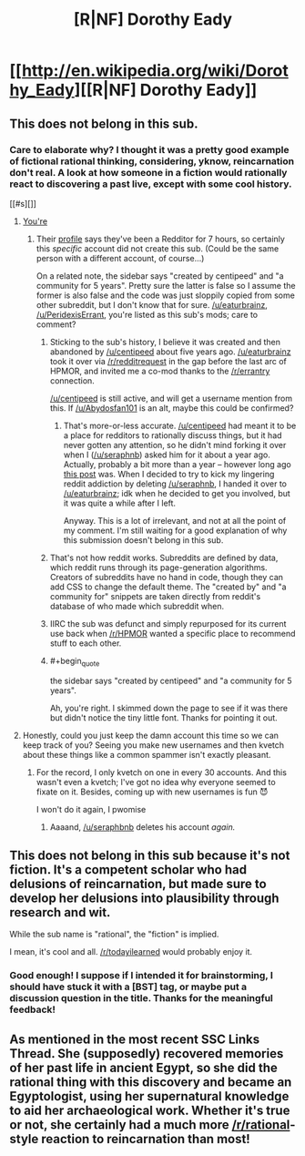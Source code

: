 #+TITLE: [R|NF] Dorothy Eady

* [[http://en.wikipedia.org/wiki/Dorothy_Eady][[R|NF] Dorothy Eady]]
:PROPERTIES:
:Score: 0
:DateUnix: 1432580872.0
:END:

** This does not belong in this sub.
:PROPERTIES:
:Score: 4
:DateUnix: 1432592277.0
:END:

*** Care to elaborate why? I thought it was a pretty good example of fictional rational thinking, considering, yknow, reincarnation don't real. A look at how someone in a fiction would rationally react to discovering a past live, except with some cool history.

[[#s][]]
:PROPERTIES:
:Score: 0
:DateUnix: 1432598741.0
:END:

**** [[#s][You're]]
:PROPERTIES:
:Author: eaglejarl
:Score: 2
:DateUnix: 1432604121.0
:END:

***** Their [[http://www.reddit.com/user/Abydosfan101][profile]] says they've been a Redditor for 7 hours, so certainly this /specific/ account did not create this sub. (Could be the same person with a different account, of course...)

On a related note, the sidebar says "created by centipeed" and "a community for 5 years". Pretty sure the latter is false so I assume the former is also false and the code was just sloppily copied from some other subreddit, but I don't know that for sure. [[/u/eaturbrainz]], [[/u/PeridexisErrant]], you're listed as this sub's mods; care to comment?
:PROPERTIES:
:Author: jalapeno_dude
:Score: 1
:DateUnix: 1432606706.0
:END:

****** Sticking to the sub's history, I believe it was created and then abandoned by [[/u/centipeed]] about five years ago. [[/u/eaturbrainz]] took it over via [[/r/redditrequest]] in the gap before the last arc of HPMOR, and invited me a co-mod thanks to the [[/r/errantry]] connection.

[[/u/centipeed]] is still active, and will get a username mention from this. If [[/u/Abydosfan101]] is an alt, maybe this could be confirmed?
:PROPERTIES:
:Author: PeridexisErrant
:Score: 3
:DateUnix: 1432607130.0
:END:

******* That's more-or-less accurate. [[/u/centipeed]] had meant it to be a place for redditors to rationally discuss things, but it had never gotten any attention, so he didn't mind forking it over when I ([[/u/seraphnb]]) asked him for it about a year ago. Actually, probably a bit more than a year -- however long ago [[https://www.reddit.com/r/rational/comments/1ryed3/harry_potter_and_the_methods_of_rationality/][this post]] was. When I decided to try to kick my lingering reddit addiction by deleting [[/u/seraphnb]], I handed it over to [[/u/eaturbrainz]]; idk when he decided to get you involved, but it was quite a while after I left.

Anyway. This is a lot of irrelevant, and not at all the point of my comment. I'm still waiting for a good explanation of why this submission doesn't belong in this sub.
:PROPERTIES:
:Score: 1
:DateUnix: 1432674326.0
:END:


****** That's not how reddit works. Subreddits are defined by data, which reddit runs through its page-generation algorithms. Creators of subreddits have no hand in code, though they can add CSS to change the default theme. The "created by" and "a community for" snippets are taken directly from reddit's database of who made which subreddit when.
:PROPERTIES:
:Author: Transfuturist
:Score: 3
:DateUnix: 1432612654.0
:END:


****** IIRC the sub was defunct and simply repurposed for its current use back when [[/r/HPMOR]] wanted a specific place to recommend stuff to each other.
:PROPERTIES:
:Author: AmeteurOpinions
:Score: 2
:DateUnix: 1432607129.0
:END:


****** #+begin_quote
  the sidebar says "created by centipeed" and "a community for 5 years".
#+end_quote

Ah, you're right. I skimmed down the page to see if it was there but didn't notice the tiny little font. Thanks for pointing it out.
:PROPERTIES:
:Author: eaglejarl
:Score: 2
:DateUnix: 1432608094.0
:END:


**** Honestly, could you just keep the damn account this time so we can keep track of you? Seeing you make new usernames and then kvetch about these things like a common spammer isn't exactly pleasant.
:PROPERTIES:
:Score: 1
:DateUnix: 1432679516.0
:END:

***** For the record, I only kvetch on one in every 30 accounts. And this wasn't even a kvetch; I've got no idea why everyone seemed to fixate on it. Besides, coming up with new usernames is fun 😈

I won't do it again, I pwomise
:PROPERTIES:
:Score: 1
:DateUnix: 1432683463.0
:END:

****** Aaaand, [[/u/seraphbnb]] deletes his account /again./
:PROPERTIES:
:Score: 1
:DateUnix: 1432687476.0
:END:


** This does not belong in this sub because it's not fiction. It's a competent scholar who had delusions of reincarnation, but made sure to develop her delusions into plausibility through research and wit.

While the sub name is "rational", the "fiction" is implied.

I mean, it's cool and all. [[/r/todayilearned]] would probably enjoy it.
:PROPERTIES:
:Score: 1
:DateUnix: 1432677008.0
:END:

*** Good enough! I suppose if I intended it for brainstorming, I should have stuck it with a [BST] tag, or maybe put a discussion question in the title. Thanks for the meaningful feedback!
:PROPERTIES:
:Score: 1
:DateUnix: 1432687261.0
:END:


** As mentioned in the most recent SSC Links Thread. She (supposedly) recovered memories of her past life in ancient Egypt, so she did the rational thing with this discovery and became an Egyptologist, using her supernatural knowledge to aid her archaeological work. Whether it's true or not, she certainly had a much more [[/r/rational]]-style reaction to reincarnation than most!
:PROPERTIES:
:Score: 2
:DateUnix: 1432580987.0
:END:
